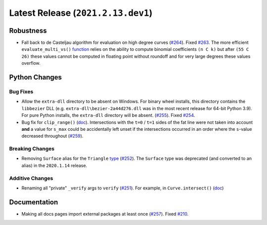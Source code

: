 Latest Release (``2021.2.13.dev1``)
===================================

|pypi| |docs|

Robustness
----------

-  Fall back to de Casteljau algorithm for evaluation on high degree curves
   (`#264 <https://github.com/dhermes/bezier/pull/264>`__). Fixed
   `#263 <https://github.com/dhermes/bezier/issues/263>`__. The more efficient
   ``evaluate_multi_vs()``
   `function <https://bezier.readthedocs.io/en/2021.2.13.dev1/python/reference/bezier.hazmat.curve_helpers.html#bezier.hazmat.curve_helpers.evaluate_multi_vs>`__
   relies on the ability to compute binomial coefficients ``(n C k)`` but
   after ``(55 C 26)`` these values cannot be computed in floating
   point without roundoff and for very large degrees these values overflow.

Python Changes
--------------

Bug Fixes
~~~~~~~~~

-  Allow the ``extra-dll`` directory to be absent on Windows. For binary wheel
   installs, this directory contains the ``libbezier`` DLL (e.g.
   ``extra-dll\bezier-2a44d276.dll`` was in the most recent release for 64-bit
   Python 3.9). For pure Python installs, the ``extra-dll`` directory will
   be absent.
   (`#255 <https://github.com/dhermes/bezier/pull/255>`__). Fixed
   `#254 <https://github.com/dhermes/bezier/issues/254>`__.
-  Bug fix for ``clip_range()``
   (`doc <https://bezier.readthedocs.io/en/2021.2.13.dev1/python/reference/bezier.hazmat.clipping.html#bezier.hazmat.clipping.clip_range>`__).
   Intersections with the ``t=0`` / ``t=1`` sides of the fat line were not
   taken into account **and** a value for ``s_max`` could be accidentally left
   unset if the intersections occurred in an order where the ``s``-value
   decreased throughout
   (`#259 <https://github.com/dhermes/bezier/pull/259>`__).

Breaking Changes
~~~~~~~~~~~~~~~~

-  Removing ``Surface`` alias for the ``Triangle``
   `type <https://bezier.readthedocs.io/en/2021.2.13.dev1/python/reference/bezier.triangle.html#bezier.triangle.Triangle>`__
   (`#252 <https://github.com/dhermes/bezier/pull/252>`__). The ``Surface``
   type was deprecated (and converted to an alias) in the ``2020.1.14``
   release.

Additive Changes
~~~~~~~~~~~~~~~~

-  Renaming all "private" ``_verify`` args to ``verify``
   (`#251 <https://github.com/dhermes/bezier/pull/251>`__). For example, in
   ``Curve.intersect()``
   (`doc <https://bezier.readthedocs.io/en/2021.2.13.dev1/python/reference/bezier.curve.html#bezier.curve.Curve.intersect>`__)

Documentation
-------------

-  Making all docs pages import external packages at least once
   (`#257 <https://github.com/dhermes/bezier/pull/257>`__). Fixed
   `#210 <https://github.com/dhermes/bezier/issues/210>`__.

.. |pypi| image:: https://img.shields.io/pypi/v/bezier/2021.2.13.dev1.svg
   :target: https://pypi.org/project/bezier/2021.2.13.dev1/
   :alt: PyPI link to release 2021.2.13.dev1
.. |docs| image:: https://readthedocs.org/projects/bezier/badge/?version=2021.2.13.dev1
   :target: https://bezier.readthedocs.io/en/2021.2.13.dev1/
   :alt: Documentation for release 2021.2.13.dev1
